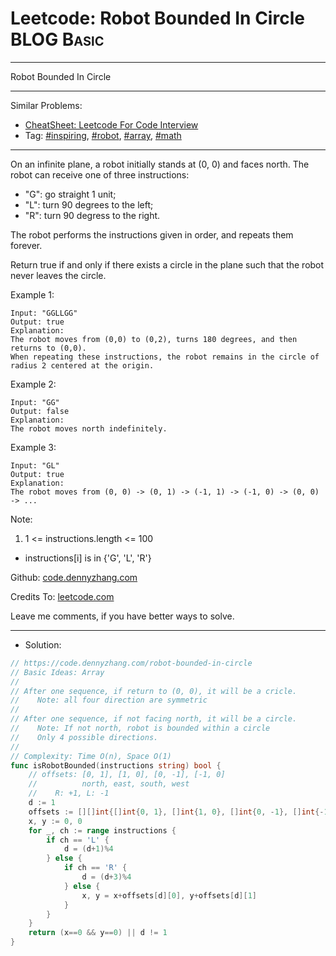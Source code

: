 * Leetcode: Robot Bounded In Circle                              :BLOG:Basic:
#+STARTUP: showeverything
#+OPTIONS: toc:nil \n:t ^:nil creator:nil d:nil
:PROPERTIES:
:type:     inspiring, robot, array, math
:END:
---------------------------------------------------------------------
Robot Bounded In Circle
---------------------------------------------------------------------
#+BEGIN_HTML
<a href="https://github.com/dennyzhang/code.dennyzhang.com/tree/master/problems/robot-bounded-in-circle"><img align="right" width="200" height="183" src="https://www.dennyzhang.com/wp-content/uploads/denny/watermark/github.png" /></a>
#+END_HTML
Similar Problems:
- [[https://cheatsheet.dennyzhang.com/cheatsheet-leetcode-A4][CheatSheet: Leetcode For Code Interview]]
- Tag: [[https://code.dennyzhang.com/review-inspiring][#inspiring]], [[https://code.dennyzhang.com/tag/robot][#robot]], [[https://code.dennyzhang.com/review-array][#array]], [[https://code.dennyzhang.com/review-math][#math]]
---------------------------------------------------------------------
On an infinite plane, a robot initially stands at (0, 0) and faces north.  The robot can receive one of three instructions:

- "G": go straight 1 unit;
- "L": turn 90 degrees to the left;
- "R": turn 90 degress to the right.
The robot performs the instructions given in order, and repeats them forever.

Return true if and only if there exists a circle in the plane such that the robot never leaves the circle.
 
Example 1:
#+BEGIN_EXAMPLE
Input: "GGLLGG"
Output: true
Explanation: 
The robot moves from (0,0) to (0,2), turns 180 degrees, and then returns to (0,0).
When repeating these instructions, the robot remains in the circle of radius 2 centered at the origin.
#+END_EXAMPLE

Example 2:
#+BEGIN_EXAMPLE
Input: "GG"
Output: false
Explanation: 
The robot moves north indefinitely.
#+END_EXAMPLE

Example 3:
#+BEGIN_EXAMPLE
Input: "GL"
Output: true
Explanation: 
The robot moves from (0, 0) -> (0, 1) -> (-1, 1) -> (-1, 0) -> (0, 0) -> ...
#+END_EXAMPLE
 
Note:

1. 1 <= instructions.length <= 100
- instructions[i] is in {'G', 'L', 'R'}

Github: [[https://github.com/dennyzhang/code.dennyzhang.com/tree/master/problems/robot-bounded-in-circle][code.dennyzhang.com]]

Credits To: [[https://leetcode.com/problems/robot-bounded-in-circle/description/][leetcode.com]]

Leave me comments, if you have better ways to solve.
---------------------------------------------------------------------
- Solution:

#+BEGIN_SRC go
// https://code.dennyzhang.com/robot-bounded-in-circle
// Basic Ideas: Array
//
// After one sequence, if return to (0, 0), it will be a cricle.
//    Note: all four direction are symmetric
//
// After one sequence, if not facing north, it will be a circle.
//    Note: If not north, robot is bounded within a circle
//    Only 4 possible directions.
//
// Complexity: Time O(n), Space O(1)
func isRobotBounded(instructions string) bool {
    // offsets: [0, 1], [1, 0], [0, -1], [-1, 0]
    //          north, east, south, west
    //    R: +1, L: -1
    d := 1
    offsets := [][]int{[]int{0, 1}, []int{1, 0}, []int{0, -1}, []int{-1, 0}}
    x, y := 0, 0
    for _, ch := range instructions {
        if ch == 'L' {
            d = (d+1)%4
        } else {
            if ch == 'R' {
                d = (d+3)%4
            } else {
                x, y = x+offsets[d][0], y+offsets[d][1]
            }
        }
    }
    return (x==0 && y==0) || d != 1
}
#+END_SRC

#+BEGIN_HTML
<div style="overflow: hidden;">
<div style="float: left; padding: 5px"> <a href="https://www.linkedin.com/in/dennyzhang001"><img src="https://www.dennyzhang.com/wp-content/uploads/sns/linkedin.png" alt="linkedin" /></a></div>
<div style="float: left; padding: 5px"><a href="https://github.com/dennyzhang"><img src="https://www.dennyzhang.com/wp-content/uploads/sns/github.png" alt="github" /></a></div>
<div style="float: left; padding: 5px"><a href="https://www.dennyzhang.com/slack" target="_blank" rel="nofollow"><img src="https://www.dennyzhang.com/wp-content/uploads/sns/slack.png" alt="slack"/></a></div>
</div>
#+END_HTML
